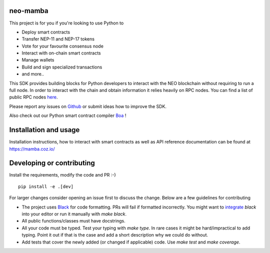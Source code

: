 .. image:: .github/resources/images/logo.png
    :width: 400 px
    :align: center

neo-mamba
-----------

.. image:: https://img.shields.io/github/actions/workflow/status/CityOfZion/neo-mamba/validate-pr-commit.yml?branch=master
  :target: https://shields.io/

.. image:: https://coveralls.io/repos/github/CityOfZion/neo-mamba/badge.svg?branch=master
  :target: https://coveralls.io/github/CityOfZion/neo-mamba?branch=master

.. image:: http://www.mypy-lang.org/static/mypy_badge.svg
  :target: http://mypy-lang.org/

.. image:: https://img.shields.io/badge/code%20style-black-000000.svg
   :target: https://github.com/psf/black

.. image:: https://img.shields.io/pypi/pyversions/neo-mamba
   :target: https://pypi.org/project/neo-mamba

.. image:: .github/resources/images/platformbadge.svg
   :target: https://github.com/CityOfZion/neo-mamba

This project is for you if you're looking to use Python to

* Deploy smart contracts
* Transfer NEP-11 and NEP-17 tokens
* Vote for your favourite consensus node
* Interact with on-chain smart contracts
* Manage wallets
* Build and sign specialized transactions
* and more..

This SDK provides building blocks for Python developers to interact with the NEO blockchain without requiring to run a full node.
In order to interact with the chain and obtain information it relies heavily on RPC nodes. You can find a list of public RPC nodes `here <https://dora.coz.io/monitor>`_.

Please report any issues on `Github <https://github.com/CityOfZion/neo-mamba/issues>`_ or submit ideas how to improve the SDK.

Also check out our Python smart contract compiler `Boa <https://github.com/CityOfZion/neo3-boa>`_ !

Installation and usage
----------------------
Installation instructions, how to interact with smart contracts as well as API reference documentation can be found at
https://mamba.coz.io/

Developing or contributing
--------------------------
Install the requirements, modify the code and PR :-)
::

   pip install -e .[dev]

For larger changes consider opening an issue first to discuss the change. Below are a few guidelines for contributing

* The project uses `Black <https://github.com/psf/black>`_ for code formatting. PRs will fail if formatted incorrectly.
  You might want to `integrate <https://black.readthedocs.io/en/stable/integrations/editors.html>`_ `black` into your
  editor or run it manually with `make black`.
* All public functions/classes must have docstrings.
* All your code must be typed. Test your typing with `make type`. In rare cases it might be hard/impractical to add typing.
  Point it out if that is the case and add a short description why we could do without.
* Add tests that cover the newly added (or changed if applicable) code. Use `make test` and `make coverage`.
